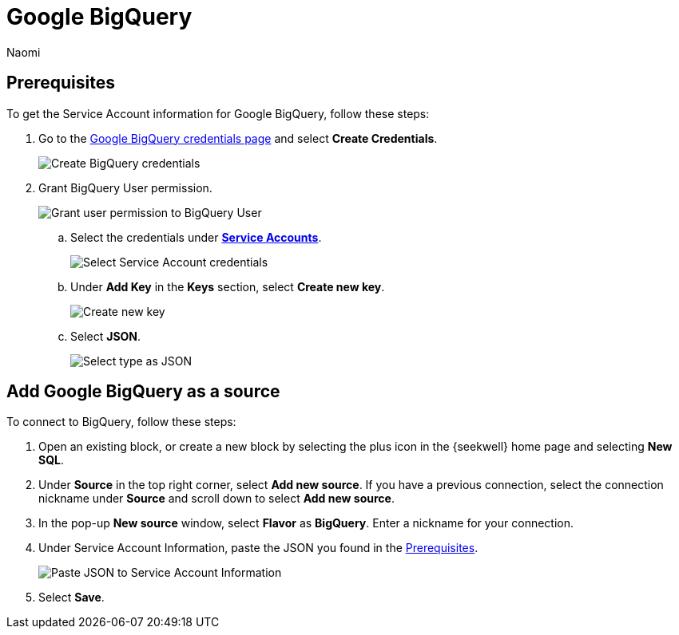= Google BigQuery
:last_updated: 6/28/2022
:author: Naomi
:linkattrs:
:experimental:
:page-layout: default-seekwell
:description: Connect SeekWell to Google BigQuery.

// source

[#prerequisite]
== Prerequisites

To get the Service Account information for Google BigQuery, follow these steps:

. Go to the link:https://console.cloud.google.com/apis/credentials[Google BigQuery credentials page,window=_blank] and select *Create Credentials*.
+
image::bigquery-create-credentials.png[Create BigQuery credentials]

. Grant BigQuery User permission.
+
image:bigquery-user-permission.png[Grant user permission to BigQuery User]

.. Select the credentials under link:https://console.cloud.google.com/apis/credentials[*Service Accounts*,window=_blank].
+
image:bigquery-service-acct.png[Select Service Account credentials]

.. Under *Add Key* in the *Keys* section, select *Create new key*.
+
image:bigquery-add-key.png[Create new key]

.. Select *JSON*.
+
image:bigquery-select-json.png[Select type as JSON]

== Add Google BigQuery as a source

To connect to BigQuery, follow these steps:

. Open an existing block, or create a new block by selecting the plus icon in the {seekwell} home page and selecting *New SQL*.

. Under *Source* in the top right corner, select *Add new source*. If you have a previous connection, select the connection nickname under *Source* and scroll down to select *Add new source*.

. In the pop-up *New source* window, select *Flavor* as *BigQuery*. Enter a nickname for your connection.

. Under Service Account Information, paste the JSON you found in the <<prerequisite,Prerequisites>>.
+
image:bigquery-service-acct-info.png[Paste JSON to Service Account Information]

. Select *Save*.
